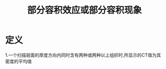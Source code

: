 #+title: 部分容积效应或部分容积现象
#+HUGO_BASE_DIR: ~/Org/www/

* 定义
1.一个扫描层面的厚度方向内同时含有两种或两种以上组织时,所显示的CT值为其密度的平均值
